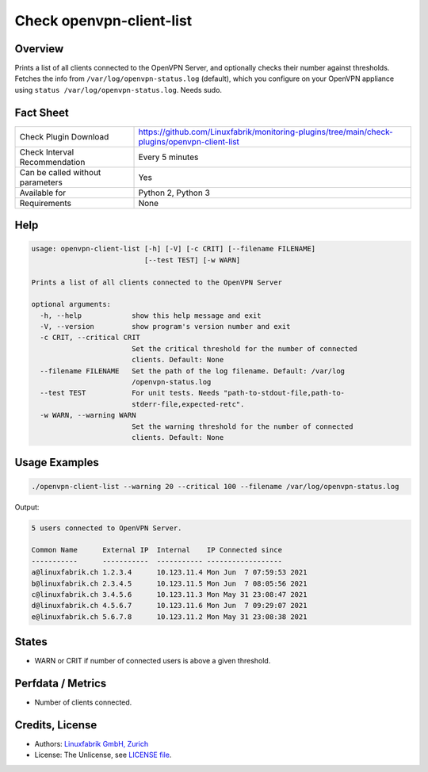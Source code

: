 Check openvpn-client-list
=========================

Overview
--------

Prints a list of all clients connected to the OpenVPN Server, and optionally checks their number against thresholds. Fetches the info from ``/var/log/openvpn-status.log`` (default), which you configure on your OpenVPN appliance using ``status /var/log/openvpn-status.log``. Needs sudo.


Fact Sheet
----------

.. csv-table::
    :widths: 30, 70
    
    "Check Plugin Download",                "https://github.com/Linuxfabrik/monitoring-plugins/tree/main/check-plugins/openvpn-client-list"
    "Check Interval Recommendation",        "Every 5 minutes"
    "Can be called without parameters",     "Yes"
    "Available for",                        "Python 2, Python 3"
    "Requirements",                         "None"


Help
----

.. code-block:: text

    usage: openvpn-client-list [-h] [-V] [-c CRIT] [--filename FILENAME]
                               [--test TEST] [-w WARN]

    Prints a list of all clients connected to the OpenVPN Server

    optional arguments:
      -h, --help            show this help message and exit
      -V, --version         show program's version number and exit
      -c CRIT, --critical CRIT
                            Set the critical threshold for the number of connected
                            clients. Default: None
      --filename FILENAME   Set the path of the log filename. Default: /var/log
                            /openvpn-status.log
      --test TEST           For unit tests. Needs "path-to-stdout-file,path-to-
                            stderr-file,expected-retc".
      -w WARN, --warning WARN
                            Set the warning threshold for the number of connected
                            clients. Default: None


Usage Examples
--------------

.. code-block:: bash

    ./openvpn-client-list --warning 20 --critical 100 --filename /var/log/openvpn-status.log
    
Output:

.. code-block:: text

    5 users connected to OpenVPN Server.

    Common Name      External IP  Internal    IP Connected since
    -----------      -----------  ----------- ------------------
    a@linuxfabrik.ch 1.2.3.4      10.123.11.4 Mon Jun  7 07:59:53 2021 
    b@linuxfabrik.ch 2.3.4.5      10.123.11.5 Mon Jun  7 08:05:56 2021 
    c@linuxfabrik.ch 3.4.5.6      10.123.11.3 Mon May 31 23:08:47 2021 
    d@linuxfabrik.ch 4.5.6.7      10.123.11.6 Mon Jun  7 09:29:07 2021 
    e@linuxfabrik.ch 5.6.7.8      10.123.11.2 Mon May 31 23:08:38 2021


States
------

* WARN or CRIT if number of connected users is above a given threshold.


Perfdata / Metrics
------------------

* Number of clients connected.


Credits, License
----------------

* Authors: `Linuxfabrik GmbH, Zurich <https://www.linuxfabrik.ch>`_
* License: The Unlicense, see `LICENSE file <https://unlicense.org/>`_.

